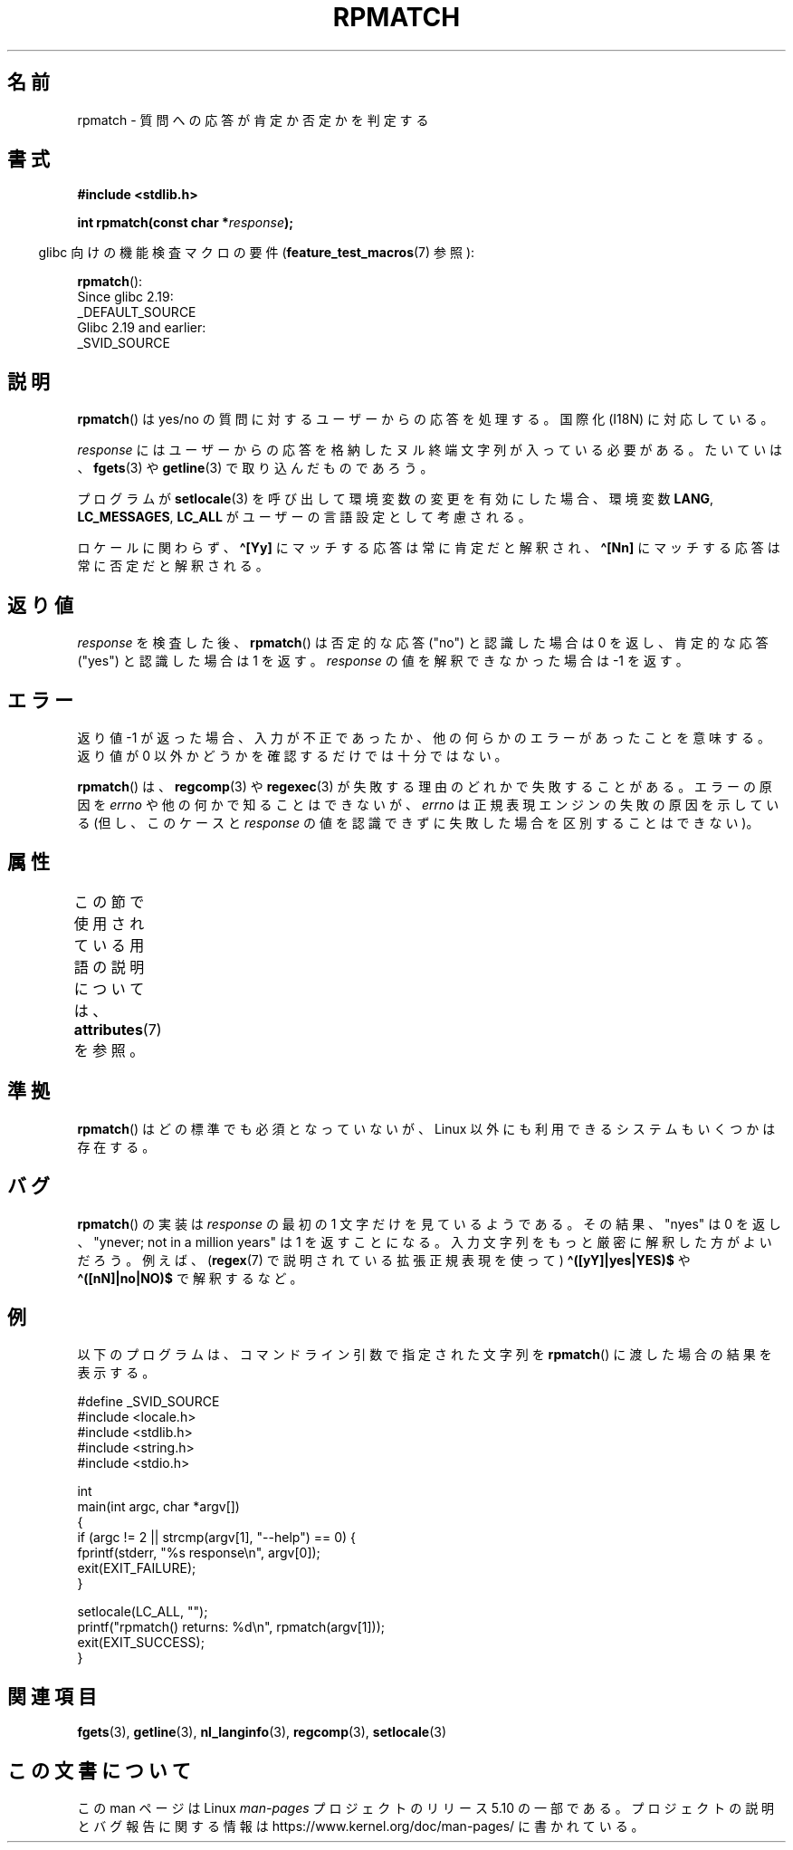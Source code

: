 .\" Copyright (C) 2006 Justin Pryzby <pryzbyj@justinpryzby.com>
.\"
.\" %%%LICENSE_START(PERMISSIVE_MISC)
.\" Permission is hereby granted, free of charge, to any person obtaining
.\" a copy of this software and associated documentation files (the
.\" "Software"), to deal in the Software without restriction, including
.\" without limitation the rights to use, copy, modify, merge, publish,
.\" distribute, sublicense, and/or sell copies of the Software, and to
.\" permit persons to whom the Software is furnished to do so, subject to
.\" the following conditions:
.\"
.\" The above copyright notice and this permission notice shall be
.\" included in all copies or substantial portions of the Software.
.\"
.\" THE SOFTWARE IS PROVIDED "AS IS", WITHOUT WARRANTY OF ANY KIND,
.\" EXPRESS OR IMPLIED, INCLUDING BUT NOT LIMITED TO THE WARRANTIES OF
.\" MERCHANTABILITY, FITNESS FOR A PARTICULAR PURPOSE AND NONINFRINGEMENT.
.\" IN NO EVENT SHALL THE AUTHORS OR COPYRIGHT HOLDERS BE LIABLE FOR ANY
.\" CLAIM, DAMAGES OR OTHER LIABILITY, WHETHER IN AN ACTION OF CONTRACT,
.\" TORT OR OTHERWISE, ARISING FROM, OUT OF OR IN CONNECTION WITH THE
.\" SOFTWARE OR THE USE OR OTHER DEALINGS IN THE SOFTWARE.
.\" %%%LICENSE_END
.\"
.\" References:
.\"   glibc manual and source
.\"
.\" 2006-05-19, mtk, various edits and example program
.\"
.\"*******************************************************************
.\"
.\" This file was generated with po4a. Translate the source file.
.\"
.\"*******************************************************************
.\"
.\" Japanese Version Copyright (c) 2006 Akihiro MOTOKI all rights reserved.
.\" Translated 2006-07-31, Akihiro MOTOKI <amotoki@dd.iij4u.or.jp>
.\"
.TH RPMATCH 3 2020\-06\-09 GNU "Linux Programmer's Manual"
.SH 名前
rpmatch \- 質問への応答が肯定か否定かを判定する
.SH 書式
.nf
\fB#include <stdlib.h>\fP
.PP
\fBint rpmatch(const char *\fP\fIresponse\fP\fB);\fP
.fi
.PP
.RS -4
glibc 向けの機能検査マクロの要件 (\fBfeature_test_macros\fP(7)  参照):
.RE
.PP
\fBrpmatch\fP():
    Since glibc 2.19:
        _DEFAULT_SOURCE
    Glibc 2.19 and earlier:
        _SVID_SOURCE
.SH 説明
\fBrpmatch\fP()  は yes/no の質問に対するユーザーからの応答を処理する。 国際化 (I18N) に対応している。
.PP
\fIresponse\fP にはユーザーからの応答を格納したヌル終端文字列が入っている必要がある。 たいていは、 \fBfgets\fP(3)  や
\fBgetline\fP(3)  で取り込んだものであろう。
.PP
プログラムが \fBsetlocale\fP(3)  を呼び出して環境変数の変更を有効にした場合、 環境変数 \fBLANG\fP, \fBLC_MESSAGES\fP,
\fBLC_ALL\fP が ユーザーの言語設定として考慮される。
.PP
ロケールに関わらず、\fB\(ha[Yy]\fP にマッチする応答は常に肯定だと解釈され、 \fB\(ha[Nn]\fP にマッチする応答は常に否定だと解釈される。
.SH 返り値
\fIresponse\fP を検査した後、 \fBrpmatch\fP()  は否定的な応答 ("no") と認識した場合は 0 を返し、 肯定的な応答
("yes") と認識した場合は 1 を返す。 \fIresponse\fP の値を解釈できなかった場合は \-1 を返す。
.SH エラー
返り値 \-1 が返った場合、入力が不正であったか、他の何らかのエラーが あったことを意味する。返り値が 0 以外かどうかを確認するだけでは
十分ではない。
.PP
\fBrpmatch\fP()  は、 \fBregcomp\fP(3)  や \fBregexec\fP(3)  が失敗する理由のどれかで失敗することがある。
エラーの原因を \fIerrno\fP や他の何かで知ることはできないが、 \fIerrno\fP は正規表現エンジンの失敗の原因を示している (但し、このケースと
\fIresponse\fP の値を認識できずに失敗した場合を区別することはできない)。
.SH 属性
この節で使用されている用語の説明については、 \fBattributes\fP(7) を参照。
.TS
allbox;
lb lb lb
l l l.
インターフェース	属性	値
T{
\fBrpmatch\fP()
T}	Thread safety	MT\-Safe locale
.TE
.sp 1
.SH 準拠
.\" It is available on at least AIX 5.1 and FreeBSD 6.0.
\fBrpmatch\fP()  はどの標準でも必須となっていないが、 Linux 以外にも利用できるシステムもいくつかは存在する。
.SH バグ
\fBrpmatch\fP()  の実装は \fIresponse\fP の最初の 1 文字だけを見ているようである。その結果、 "nyes" は 0 を返し、
"ynever; not in a million years" は 1 を返すことになる。 入力文字列をもっと厳密に解釈した方がよいだろう。 例えば、
(\fBregex\fP(7)  で説明されている拡張正規表現を使って)  \fB\(ha([yY]|yes|YES)$\fP や
\fB\(ha([nN]|no|NO)$\fP で解釈するなど。
.SH 例
以下のプログラムは、コマンドライン引数で 指定された文字列を \fBrpmatch\fP()  に渡した場合の結果を表示する。
.PP
.EX
#define _SVID_SOURCE
#include <locale.h>
#include <stdlib.h>
#include <string.h>
#include <stdio.h>

int
main(int argc, char *argv[])
{
    if (argc != 2 || strcmp(argv[1], "\-\-help") == 0) {
        fprintf(stderr, "%s response\en", argv[0]);
        exit(EXIT_FAILURE);
    }

    setlocale(LC_ALL, "");
    printf("rpmatch() returns: %d\en", rpmatch(argv[1]));
    exit(EXIT_SUCCESS);
}
.EE
.SH 関連項目
\fBfgets\fP(3), \fBgetline\fP(3), \fBnl_langinfo\fP(3), \fBregcomp\fP(3),
\fBsetlocale\fP(3)
.SH この文書について
この man ページは Linux \fIman\-pages\fP プロジェクトのリリース 5.10 の一部である。プロジェクトの説明とバグ報告に関する情報は
\%https://www.kernel.org/doc/man\-pages/ に書かれている。

